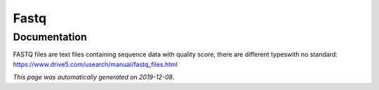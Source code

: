 
Fastq
=====



Documentation
-------------

FASTQ files are text files containing sequence data with quality score, there are different typeswith no standard: https://www.drive5.com/usearch/manual/fastq_files.html

*This page was automatically generated on 2019-12-08*.
